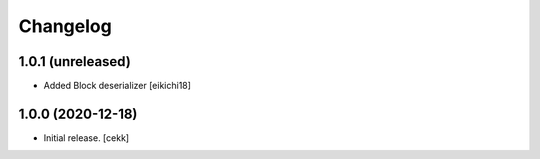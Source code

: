 Changelog
=========


1.0.1 (unreleased)
------------------

- Added Block deserializer
  [eikichi18]


1.0.0 (2020-12-18)
------------------

- Initial release.
  [cekk]
